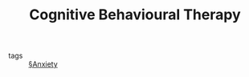 #+ROAM_ALIAS: "CBT"
#+TITLE: Cognitive Behavioural Therapy

- tags :: [[file:anxiety.org][§Anxiety]]

